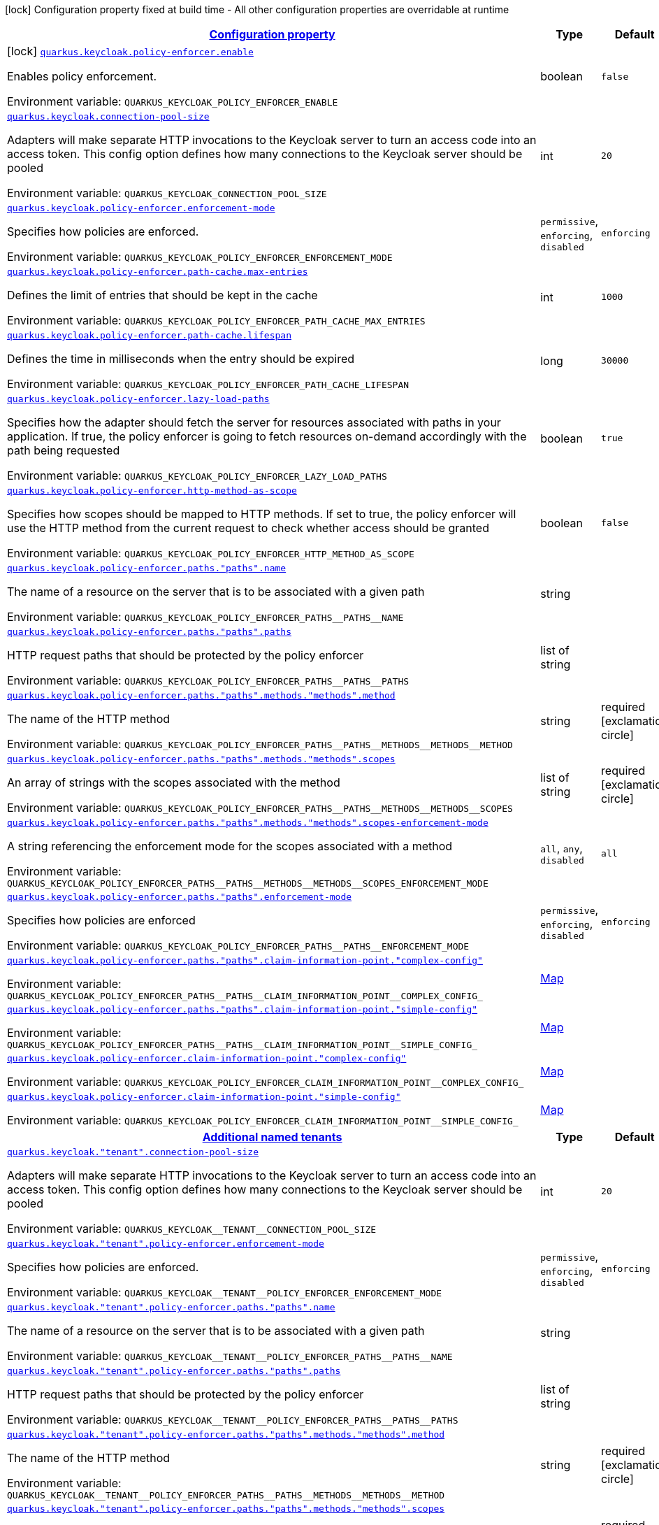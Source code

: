 
:summaryTableId: quarkus-keycloak-pep-general-config-items
[.configuration-legend]
icon:lock[title=Fixed at build time] Configuration property fixed at build time - All other configuration properties are overridable at runtime
[.configuration-reference, cols="80,.^10,.^10"]
|===

h|[[quarkus-keycloak-pep-general-config-items_configuration]]link:#quarkus-keycloak-pep-general-config-items_configuration[Configuration property]

h|Type
h|Default

a|icon:lock[title=Fixed at build time] [[quarkus-keycloak-pep-general-config-items_quarkus-keycloak-policy-enforcer-enable]]`link:#quarkus-keycloak-pep-general-config-items_quarkus-keycloak-policy-enforcer-enable[quarkus.keycloak.policy-enforcer.enable]`


[.description]
--
Enables policy enforcement.

ifdef::add-copy-button-to-env-var[]
Environment variable: env_var_with_copy_button:+++QUARKUS_KEYCLOAK_POLICY_ENFORCER_ENABLE+++[]
endif::add-copy-button-to-env-var[]
ifndef::add-copy-button-to-env-var[]
Environment variable: `+++QUARKUS_KEYCLOAK_POLICY_ENFORCER_ENABLE+++`
endif::add-copy-button-to-env-var[]
--|boolean 
|`false`


a| [[quarkus-keycloak-pep-general-config-items_quarkus-keycloak-connection-pool-size]]`link:#quarkus-keycloak-pep-general-config-items_quarkus-keycloak-connection-pool-size[quarkus.keycloak.connection-pool-size]`


[.description]
--
Adapters will make separate HTTP invocations to the Keycloak server to turn an access code into an access token. This config option defines how many connections to the Keycloak server should be pooled

ifdef::add-copy-button-to-env-var[]
Environment variable: env_var_with_copy_button:+++QUARKUS_KEYCLOAK_CONNECTION_POOL_SIZE+++[]
endif::add-copy-button-to-env-var[]
ifndef::add-copy-button-to-env-var[]
Environment variable: `+++QUARKUS_KEYCLOAK_CONNECTION_POOL_SIZE+++`
endif::add-copy-button-to-env-var[]
--|int 
|`20`


a| [[quarkus-keycloak-pep-general-config-items_quarkus-keycloak-policy-enforcer-enforcement-mode]]`link:#quarkus-keycloak-pep-general-config-items_quarkus-keycloak-policy-enforcer-enforcement-mode[quarkus.keycloak.policy-enforcer.enforcement-mode]`


[.description]
--
Specifies how policies are enforced.

ifdef::add-copy-button-to-env-var[]
Environment variable: env_var_with_copy_button:+++QUARKUS_KEYCLOAK_POLICY_ENFORCER_ENFORCEMENT_MODE+++[]
endif::add-copy-button-to-env-var[]
ifndef::add-copy-button-to-env-var[]
Environment variable: `+++QUARKUS_KEYCLOAK_POLICY_ENFORCER_ENFORCEMENT_MODE+++`
endif::add-copy-button-to-env-var[]
-- a|
`permissive`, `enforcing`, `disabled` 
|`enforcing`


a| [[quarkus-keycloak-pep-general-config-items_quarkus-keycloak-policy-enforcer-path-cache-max-entries]]`link:#quarkus-keycloak-pep-general-config-items_quarkus-keycloak-policy-enforcer-path-cache-max-entries[quarkus.keycloak.policy-enforcer.path-cache.max-entries]`


[.description]
--
Defines the limit of entries that should be kept in the cache

ifdef::add-copy-button-to-env-var[]
Environment variable: env_var_with_copy_button:+++QUARKUS_KEYCLOAK_POLICY_ENFORCER_PATH_CACHE_MAX_ENTRIES+++[]
endif::add-copy-button-to-env-var[]
ifndef::add-copy-button-to-env-var[]
Environment variable: `+++QUARKUS_KEYCLOAK_POLICY_ENFORCER_PATH_CACHE_MAX_ENTRIES+++`
endif::add-copy-button-to-env-var[]
--|int 
|`1000`


a| [[quarkus-keycloak-pep-general-config-items_quarkus-keycloak-policy-enforcer-path-cache-lifespan]]`link:#quarkus-keycloak-pep-general-config-items_quarkus-keycloak-policy-enforcer-path-cache-lifespan[quarkus.keycloak.policy-enforcer.path-cache.lifespan]`


[.description]
--
Defines the time in milliseconds when the entry should be expired

ifdef::add-copy-button-to-env-var[]
Environment variable: env_var_with_copy_button:+++QUARKUS_KEYCLOAK_POLICY_ENFORCER_PATH_CACHE_LIFESPAN+++[]
endif::add-copy-button-to-env-var[]
ifndef::add-copy-button-to-env-var[]
Environment variable: `+++QUARKUS_KEYCLOAK_POLICY_ENFORCER_PATH_CACHE_LIFESPAN+++`
endif::add-copy-button-to-env-var[]
--|long 
|`30000`


a| [[quarkus-keycloak-pep-general-config-items_quarkus-keycloak-policy-enforcer-lazy-load-paths]]`link:#quarkus-keycloak-pep-general-config-items_quarkus-keycloak-policy-enforcer-lazy-load-paths[quarkus.keycloak.policy-enforcer.lazy-load-paths]`


[.description]
--
Specifies how the adapter should fetch the server for resources associated with paths in your application. If true, the policy enforcer is going to fetch resources on-demand accordingly with the path being requested

ifdef::add-copy-button-to-env-var[]
Environment variable: env_var_with_copy_button:+++QUARKUS_KEYCLOAK_POLICY_ENFORCER_LAZY_LOAD_PATHS+++[]
endif::add-copy-button-to-env-var[]
ifndef::add-copy-button-to-env-var[]
Environment variable: `+++QUARKUS_KEYCLOAK_POLICY_ENFORCER_LAZY_LOAD_PATHS+++`
endif::add-copy-button-to-env-var[]
--|boolean 
|`true`


a| [[quarkus-keycloak-pep-general-config-items_quarkus-keycloak-policy-enforcer-http-method-as-scope]]`link:#quarkus-keycloak-pep-general-config-items_quarkus-keycloak-policy-enforcer-http-method-as-scope[quarkus.keycloak.policy-enforcer.http-method-as-scope]`


[.description]
--
Specifies how scopes should be mapped to HTTP methods. If set to true, the policy enforcer will use the HTTP method from the current request to check whether access should be granted

ifdef::add-copy-button-to-env-var[]
Environment variable: env_var_with_copy_button:+++QUARKUS_KEYCLOAK_POLICY_ENFORCER_HTTP_METHOD_AS_SCOPE+++[]
endif::add-copy-button-to-env-var[]
ifndef::add-copy-button-to-env-var[]
Environment variable: `+++QUARKUS_KEYCLOAK_POLICY_ENFORCER_HTTP_METHOD_AS_SCOPE+++`
endif::add-copy-button-to-env-var[]
--|boolean 
|`false`


a| [[quarkus-keycloak-pep-general-config-items_quarkus-keycloak-policy-enforcer-paths-paths-name]]`link:#quarkus-keycloak-pep-general-config-items_quarkus-keycloak-policy-enforcer-paths-paths-name[quarkus.keycloak.policy-enforcer.paths."paths".name]`


[.description]
--
The name of a resource on the server that is to be associated with a given path

ifdef::add-copy-button-to-env-var[]
Environment variable: env_var_with_copy_button:+++QUARKUS_KEYCLOAK_POLICY_ENFORCER_PATHS__PATHS__NAME+++[]
endif::add-copy-button-to-env-var[]
ifndef::add-copy-button-to-env-var[]
Environment variable: `+++QUARKUS_KEYCLOAK_POLICY_ENFORCER_PATHS__PATHS__NAME+++`
endif::add-copy-button-to-env-var[]
--|string 
|


a| [[quarkus-keycloak-pep-general-config-items_quarkus-keycloak-policy-enforcer-paths-paths-paths]]`link:#quarkus-keycloak-pep-general-config-items_quarkus-keycloak-policy-enforcer-paths-paths-paths[quarkus.keycloak.policy-enforcer.paths."paths".paths]`


[.description]
--
HTTP request paths that should be protected by the policy enforcer

ifdef::add-copy-button-to-env-var[]
Environment variable: env_var_with_copy_button:+++QUARKUS_KEYCLOAK_POLICY_ENFORCER_PATHS__PATHS__PATHS+++[]
endif::add-copy-button-to-env-var[]
ifndef::add-copy-button-to-env-var[]
Environment variable: `+++QUARKUS_KEYCLOAK_POLICY_ENFORCER_PATHS__PATHS__PATHS+++`
endif::add-copy-button-to-env-var[]
--|list of string 
|


a| [[quarkus-keycloak-pep-general-config-items_quarkus-keycloak-policy-enforcer-paths-paths-methods-methods-method]]`link:#quarkus-keycloak-pep-general-config-items_quarkus-keycloak-policy-enforcer-paths-paths-methods-methods-method[quarkus.keycloak.policy-enforcer.paths."paths".methods."methods".method]`


[.description]
--
The name of the HTTP method

ifdef::add-copy-button-to-env-var[]
Environment variable: env_var_with_copy_button:+++QUARKUS_KEYCLOAK_POLICY_ENFORCER_PATHS__PATHS__METHODS__METHODS__METHOD+++[]
endif::add-copy-button-to-env-var[]
ifndef::add-copy-button-to-env-var[]
Environment variable: `+++QUARKUS_KEYCLOAK_POLICY_ENFORCER_PATHS__PATHS__METHODS__METHODS__METHOD+++`
endif::add-copy-button-to-env-var[]
--|string 
|required icon:exclamation-circle[title=Configuration property is required]


a| [[quarkus-keycloak-pep-general-config-items_quarkus-keycloak-policy-enforcer-paths-paths-methods-methods-scopes]]`link:#quarkus-keycloak-pep-general-config-items_quarkus-keycloak-policy-enforcer-paths-paths-methods-methods-scopes[quarkus.keycloak.policy-enforcer.paths."paths".methods."methods".scopes]`


[.description]
--
An array of strings with the scopes associated with the method

ifdef::add-copy-button-to-env-var[]
Environment variable: env_var_with_copy_button:+++QUARKUS_KEYCLOAK_POLICY_ENFORCER_PATHS__PATHS__METHODS__METHODS__SCOPES+++[]
endif::add-copy-button-to-env-var[]
ifndef::add-copy-button-to-env-var[]
Environment variable: `+++QUARKUS_KEYCLOAK_POLICY_ENFORCER_PATHS__PATHS__METHODS__METHODS__SCOPES+++`
endif::add-copy-button-to-env-var[]
--|list of string 
|required icon:exclamation-circle[title=Configuration property is required]


a| [[quarkus-keycloak-pep-general-config-items_quarkus-keycloak-policy-enforcer-paths-paths-methods-methods-scopes-enforcement-mode]]`link:#quarkus-keycloak-pep-general-config-items_quarkus-keycloak-policy-enforcer-paths-paths-methods-methods-scopes-enforcement-mode[quarkus.keycloak.policy-enforcer.paths."paths".methods."methods".scopes-enforcement-mode]`


[.description]
--
A string referencing the enforcement mode for the scopes associated with a method

ifdef::add-copy-button-to-env-var[]
Environment variable: env_var_with_copy_button:+++QUARKUS_KEYCLOAK_POLICY_ENFORCER_PATHS__PATHS__METHODS__METHODS__SCOPES_ENFORCEMENT_MODE+++[]
endif::add-copy-button-to-env-var[]
ifndef::add-copy-button-to-env-var[]
Environment variable: `+++QUARKUS_KEYCLOAK_POLICY_ENFORCER_PATHS__PATHS__METHODS__METHODS__SCOPES_ENFORCEMENT_MODE+++`
endif::add-copy-button-to-env-var[]
-- a|
`all`, `any`, `disabled` 
|`all`


a| [[quarkus-keycloak-pep-general-config-items_quarkus-keycloak-policy-enforcer-paths-paths-enforcement-mode]]`link:#quarkus-keycloak-pep-general-config-items_quarkus-keycloak-policy-enforcer-paths-paths-enforcement-mode[quarkus.keycloak.policy-enforcer.paths."paths".enforcement-mode]`


[.description]
--
Specifies how policies are enforced

ifdef::add-copy-button-to-env-var[]
Environment variable: env_var_with_copy_button:+++QUARKUS_KEYCLOAK_POLICY_ENFORCER_PATHS__PATHS__ENFORCEMENT_MODE+++[]
endif::add-copy-button-to-env-var[]
ifndef::add-copy-button-to-env-var[]
Environment variable: `+++QUARKUS_KEYCLOAK_POLICY_ENFORCER_PATHS__PATHS__ENFORCEMENT_MODE+++`
endif::add-copy-button-to-env-var[]
-- a|
`permissive`, `enforcing`, `disabled` 
|`enforcing`


a| [[quarkus-keycloak-pep-general-config-items_quarkus-keycloak-policy-enforcer-paths-paths-claim-information-point-complex-config]]`link:#quarkus-keycloak-pep-general-config-items_quarkus-keycloak-policy-enforcer-paths-paths-claim-information-point-complex-config[quarkus.keycloak.policy-enforcer.paths."paths".claim-information-point."complex-config"]`


[.description]
--
ifdef::add-copy-button-to-env-var[]
Environment variable: env_var_with_copy_button:+++QUARKUS_KEYCLOAK_POLICY_ENFORCER_PATHS__PATHS__CLAIM_INFORMATION_POINT__COMPLEX_CONFIG_+++[]
endif::add-copy-button-to-env-var[]
ifndef::add-copy-button-to-env-var[]
Environment variable: `+++QUARKUS_KEYCLOAK_POLICY_ENFORCER_PATHS__PATHS__CLAIM_INFORMATION_POINT__COMPLEX_CONFIG_+++`
endif::add-copy-button-to-env-var[]
--|link:https://docs.oracle.com/javase/8/docs/api/java/util/Map.html[Map]
 
|


a| [[quarkus-keycloak-pep-general-config-items_quarkus-keycloak-policy-enforcer-paths-paths-claim-information-point-simple-config]]`link:#quarkus-keycloak-pep-general-config-items_quarkus-keycloak-policy-enforcer-paths-paths-claim-information-point-simple-config[quarkus.keycloak.policy-enforcer.paths."paths".claim-information-point."simple-config"]`


[.description]
--
ifdef::add-copy-button-to-env-var[]
Environment variable: env_var_with_copy_button:+++QUARKUS_KEYCLOAK_POLICY_ENFORCER_PATHS__PATHS__CLAIM_INFORMATION_POINT__SIMPLE_CONFIG_+++[]
endif::add-copy-button-to-env-var[]
ifndef::add-copy-button-to-env-var[]
Environment variable: `+++QUARKUS_KEYCLOAK_POLICY_ENFORCER_PATHS__PATHS__CLAIM_INFORMATION_POINT__SIMPLE_CONFIG_+++`
endif::add-copy-button-to-env-var[]
--|link:https://docs.oracle.com/javase/8/docs/api/java/util/Map.html[Map]
 
|


a| [[quarkus-keycloak-pep-general-config-items_quarkus-keycloak-policy-enforcer-claim-information-point-complex-config]]`link:#quarkus-keycloak-pep-general-config-items_quarkus-keycloak-policy-enforcer-claim-information-point-complex-config[quarkus.keycloak.policy-enforcer.claim-information-point."complex-config"]`


[.description]
--
ifdef::add-copy-button-to-env-var[]
Environment variable: env_var_with_copy_button:+++QUARKUS_KEYCLOAK_POLICY_ENFORCER_CLAIM_INFORMATION_POINT__COMPLEX_CONFIG_+++[]
endif::add-copy-button-to-env-var[]
ifndef::add-copy-button-to-env-var[]
Environment variable: `+++QUARKUS_KEYCLOAK_POLICY_ENFORCER_CLAIM_INFORMATION_POINT__COMPLEX_CONFIG_+++`
endif::add-copy-button-to-env-var[]
--|link:https://docs.oracle.com/javase/8/docs/api/java/util/Map.html[Map]
 
|


a| [[quarkus-keycloak-pep-general-config-items_quarkus-keycloak-policy-enforcer-claim-information-point-simple-config]]`link:#quarkus-keycloak-pep-general-config-items_quarkus-keycloak-policy-enforcer-claim-information-point-simple-config[quarkus.keycloak.policy-enforcer.claim-information-point."simple-config"]`


[.description]
--
ifdef::add-copy-button-to-env-var[]
Environment variable: env_var_with_copy_button:+++QUARKUS_KEYCLOAK_POLICY_ENFORCER_CLAIM_INFORMATION_POINT__SIMPLE_CONFIG_+++[]
endif::add-copy-button-to-env-var[]
ifndef::add-copy-button-to-env-var[]
Environment variable: `+++QUARKUS_KEYCLOAK_POLICY_ENFORCER_CLAIM_INFORMATION_POINT__SIMPLE_CONFIG_+++`
endif::add-copy-button-to-env-var[]
--|link:https://docs.oracle.com/javase/8/docs/api/java/util/Map.html[Map]
 
|


h|[[quarkus-keycloak-pep-general-config-items_quarkus-keycloak-named-tenants-additional-named-tenants]]link:#quarkus-keycloak-pep-general-config-items_quarkus-keycloak-named-tenants-additional-named-tenants[Additional named tenants]

h|Type
h|Default

a| [[quarkus-keycloak-pep-general-config-items_quarkus-keycloak-tenant-connection-pool-size]]`link:#quarkus-keycloak-pep-general-config-items_quarkus-keycloak-tenant-connection-pool-size[quarkus.keycloak."tenant".connection-pool-size]`


[.description]
--
Adapters will make separate HTTP invocations to the Keycloak server to turn an access code into an access token. This config option defines how many connections to the Keycloak server should be pooled

ifdef::add-copy-button-to-env-var[]
Environment variable: env_var_with_copy_button:+++QUARKUS_KEYCLOAK__TENANT__CONNECTION_POOL_SIZE+++[]
endif::add-copy-button-to-env-var[]
ifndef::add-copy-button-to-env-var[]
Environment variable: `+++QUARKUS_KEYCLOAK__TENANT__CONNECTION_POOL_SIZE+++`
endif::add-copy-button-to-env-var[]
--|int 
|`20`


a| [[quarkus-keycloak-pep-general-config-items_quarkus-keycloak-tenant-policy-enforcer-enforcement-mode]]`link:#quarkus-keycloak-pep-general-config-items_quarkus-keycloak-tenant-policy-enforcer-enforcement-mode[quarkus.keycloak."tenant".policy-enforcer.enforcement-mode]`


[.description]
--
Specifies how policies are enforced.

ifdef::add-copy-button-to-env-var[]
Environment variable: env_var_with_copy_button:+++QUARKUS_KEYCLOAK__TENANT__POLICY_ENFORCER_ENFORCEMENT_MODE+++[]
endif::add-copy-button-to-env-var[]
ifndef::add-copy-button-to-env-var[]
Environment variable: `+++QUARKUS_KEYCLOAK__TENANT__POLICY_ENFORCER_ENFORCEMENT_MODE+++`
endif::add-copy-button-to-env-var[]
-- a|
`permissive`, `enforcing`, `disabled` 
|`enforcing`


a| [[quarkus-keycloak-pep-general-config-items_quarkus-keycloak-tenant-policy-enforcer-paths-paths-name]]`link:#quarkus-keycloak-pep-general-config-items_quarkus-keycloak-tenant-policy-enforcer-paths-paths-name[quarkus.keycloak."tenant".policy-enforcer.paths."paths".name]`


[.description]
--
The name of a resource on the server that is to be associated with a given path

ifdef::add-copy-button-to-env-var[]
Environment variable: env_var_with_copy_button:+++QUARKUS_KEYCLOAK__TENANT__POLICY_ENFORCER_PATHS__PATHS__NAME+++[]
endif::add-copy-button-to-env-var[]
ifndef::add-copy-button-to-env-var[]
Environment variable: `+++QUARKUS_KEYCLOAK__TENANT__POLICY_ENFORCER_PATHS__PATHS__NAME+++`
endif::add-copy-button-to-env-var[]
--|string 
|


a| [[quarkus-keycloak-pep-general-config-items_quarkus-keycloak-tenant-policy-enforcer-paths-paths-paths]]`link:#quarkus-keycloak-pep-general-config-items_quarkus-keycloak-tenant-policy-enforcer-paths-paths-paths[quarkus.keycloak."tenant".policy-enforcer.paths."paths".paths]`


[.description]
--
HTTP request paths that should be protected by the policy enforcer

ifdef::add-copy-button-to-env-var[]
Environment variable: env_var_with_copy_button:+++QUARKUS_KEYCLOAK__TENANT__POLICY_ENFORCER_PATHS__PATHS__PATHS+++[]
endif::add-copy-button-to-env-var[]
ifndef::add-copy-button-to-env-var[]
Environment variable: `+++QUARKUS_KEYCLOAK__TENANT__POLICY_ENFORCER_PATHS__PATHS__PATHS+++`
endif::add-copy-button-to-env-var[]
--|list of string 
|


a| [[quarkus-keycloak-pep-general-config-items_quarkus-keycloak-tenant-policy-enforcer-paths-paths-methods-methods-method]]`link:#quarkus-keycloak-pep-general-config-items_quarkus-keycloak-tenant-policy-enforcer-paths-paths-methods-methods-method[quarkus.keycloak."tenant".policy-enforcer.paths."paths".methods."methods".method]`


[.description]
--
The name of the HTTP method

ifdef::add-copy-button-to-env-var[]
Environment variable: env_var_with_copy_button:+++QUARKUS_KEYCLOAK__TENANT__POLICY_ENFORCER_PATHS__PATHS__METHODS__METHODS__METHOD+++[]
endif::add-copy-button-to-env-var[]
ifndef::add-copy-button-to-env-var[]
Environment variable: `+++QUARKUS_KEYCLOAK__TENANT__POLICY_ENFORCER_PATHS__PATHS__METHODS__METHODS__METHOD+++`
endif::add-copy-button-to-env-var[]
--|string 
|required icon:exclamation-circle[title=Configuration property is required]


a| [[quarkus-keycloak-pep-general-config-items_quarkus-keycloak-tenant-policy-enforcer-paths-paths-methods-methods-scopes]]`link:#quarkus-keycloak-pep-general-config-items_quarkus-keycloak-tenant-policy-enforcer-paths-paths-methods-methods-scopes[quarkus.keycloak."tenant".policy-enforcer.paths."paths".methods."methods".scopes]`


[.description]
--
An array of strings with the scopes associated with the method

ifdef::add-copy-button-to-env-var[]
Environment variable: env_var_with_copy_button:+++QUARKUS_KEYCLOAK__TENANT__POLICY_ENFORCER_PATHS__PATHS__METHODS__METHODS__SCOPES+++[]
endif::add-copy-button-to-env-var[]
ifndef::add-copy-button-to-env-var[]
Environment variable: `+++QUARKUS_KEYCLOAK__TENANT__POLICY_ENFORCER_PATHS__PATHS__METHODS__METHODS__SCOPES+++`
endif::add-copy-button-to-env-var[]
--|list of string 
|required icon:exclamation-circle[title=Configuration property is required]


a| [[quarkus-keycloak-pep-general-config-items_quarkus-keycloak-tenant-policy-enforcer-paths-paths-methods-methods-scopes-enforcement-mode]]`link:#quarkus-keycloak-pep-general-config-items_quarkus-keycloak-tenant-policy-enforcer-paths-paths-methods-methods-scopes-enforcement-mode[quarkus.keycloak."tenant".policy-enforcer.paths."paths".methods."methods".scopes-enforcement-mode]`


[.description]
--
A string referencing the enforcement mode for the scopes associated with a method

ifdef::add-copy-button-to-env-var[]
Environment variable: env_var_with_copy_button:+++QUARKUS_KEYCLOAK__TENANT__POLICY_ENFORCER_PATHS__PATHS__METHODS__METHODS__SCOPES_ENFORCEMENT_MODE+++[]
endif::add-copy-button-to-env-var[]
ifndef::add-copy-button-to-env-var[]
Environment variable: `+++QUARKUS_KEYCLOAK__TENANT__POLICY_ENFORCER_PATHS__PATHS__METHODS__METHODS__SCOPES_ENFORCEMENT_MODE+++`
endif::add-copy-button-to-env-var[]
-- a|
`all`, `any`, `disabled` 
|`all`


a| [[quarkus-keycloak-pep-general-config-items_quarkus-keycloak-tenant-policy-enforcer-paths-paths-enforcement-mode]]`link:#quarkus-keycloak-pep-general-config-items_quarkus-keycloak-tenant-policy-enforcer-paths-paths-enforcement-mode[quarkus.keycloak."tenant".policy-enforcer.paths."paths".enforcement-mode]`


[.description]
--
Specifies how policies are enforced

ifdef::add-copy-button-to-env-var[]
Environment variable: env_var_with_copy_button:+++QUARKUS_KEYCLOAK__TENANT__POLICY_ENFORCER_PATHS__PATHS__ENFORCEMENT_MODE+++[]
endif::add-copy-button-to-env-var[]
ifndef::add-copy-button-to-env-var[]
Environment variable: `+++QUARKUS_KEYCLOAK__TENANT__POLICY_ENFORCER_PATHS__PATHS__ENFORCEMENT_MODE+++`
endif::add-copy-button-to-env-var[]
-- a|
`permissive`, `enforcing`, `disabled` 
|`enforcing`


a| [[quarkus-keycloak-pep-general-config-items_quarkus-keycloak-tenant-policy-enforcer-paths-paths-claim-information-point-complex-config]]`link:#quarkus-keycloak-pep-general-config-items_quarkus-keycloak-tenant-policy-enforcer-paths-paths-claim-information-point-complex-config[quarkus.keycloak."tenant".policy-enforcer.paths."paths".claim-information-point."complex-config"]`


[.description]
--
ifdef::add-copy-button-to-env-var[]
Environment variable: env_var_with_copy_button:+++QUARKUS_KEYCLOAK__TENANT__POLICY_ENFORCER_PATHS__PATHS__CLAIM_INFORMATION_POINT__COMPLEX_CONFIG_+++[]
endif::add-copy-button-to-env-var[]
ifndef::add-copy-button-to-env-var[]
Environment variable: `+++QUARKUS_KEYCLOAK__TENANT__POLICY_ENFORCER_PATHS__PATHS__CLAIM_INFORMATION_POINT__COMPLEX_CONFIG_+++`
endif::add-copy-button-to-env-var[]
--|link:https://docs.oracle.com/javase/8/docs/api/java/util/Map.html[Map]
 
|


a| [[quarkus-keycloak-pep-general-config-items_quarkus-keycloak-tenant-policy-enforcer-paths-paths-claim-information-point-simple-config]]`link:#quarkus-keycloak-pep-general-config-items_quarkus-keycloak-tenant-policy-enforcer-paths-paths-claim-information-point-simple-config[quarkus.keycloak."tenant".policy-enforcer.paths."paths".claim-information-point."simple-config"]`


[.description]
--
ifdef::add-copy-button-to-env-var[]
Environment variable: env_var_with_copy_button:+++QUARKUS_KEYCLOAK__TENANT__POLICY_ENFORCER_PATHS__PATHS__CLAIM_INFORMATION_POINT__SIMPLE_CONFIG_+++[]
endif::add-copy-button-to-env-var[]
ifndef::add-copy-button-to-env-var[]
Environment variable: `+++QUARKUS_KEYCLOAK__TENANT__POLICY_ENFORCER_PATHS__PATHS__CLAIM_INFORMATION_POINT__SIMPLE_CONFIG_+++`
endif::add-copy-button-to-env-var[]
--|link:https://docs.oracle.com/javase/8/docs/api/java/util/Map.html[Map]
 
|


a| [[quarkus-keycloak-pep-general-config-items_quarkus-keycloak-tenant-policy-enforcer-path-cache-max-entries]]`link:#quarkus-keycloak-pep-general-config-items_quarkus-keycloak-tenant-policy-enforcer-path-cache-max-entries[quarkus.keycloak."tenant".policy-enforcer.path-cache.max-entries]`


[.description]
--
Defines the limit of entries that should be kept in the cache

ifdef::add-copy-button-to-env-var[]
Environment variable: env_var_with_copy_button:+++QUARKUS_KEYCLOAK__TENANT__POLICY_ENFORCER_PATH_CACHE_MAX_ENTRIES+++[]
endif::add-copy-button-to-env-var[]
ifndef::add-copy-button-to-env-var[]
Environment variable: `+++QUARKUS_KEYCLOAK__TENANT__POLICY_ENFORCER_PATH_CACHE_MAX_ENTRIES+++`
endif::add-copy-button-to-env-var[]
--|int 
|`1000`


a| [[quarkus-keycloak-pep-general-config-items_quarkus-keycloak-tenant-policy-enforcer-path-cache-lifespan]]`link:#quarkus-keycloak-pep-general-config-items_quarkus-keycloak-tenant-policy-enforcer-path-cache-lifespan[quarkus.keycloak."tenant".policy-enforcer.path-cache.lifespan]`


[.description]
--
Defines the time in milliseconds when the entry should be expired

ifdef::add-copy-button-to-env-var[]
Environment variable: env_var_with_copy_button:+++QUARKUS_KEYCLOAK__TENANT__POLICY_ENFORCER_PATH_CACHE_LIFESPAN+++[]
endif::add-copy-button-to-env-var[]
ifndef::add-copy-button-to-env-var[]
Environment variable: `+++QUARKUS_KEYCLOAK__TENANT__POLICY_ENFORCER_PATH_CACHE_LIFESPAN+++`
endif::add-copy-button-to-env-var[]
--|long 
|`30000`


a| [[quarkus-keycloak-pep-general-config-items_quarkus-keycloak-tenant-policy-enforcer-lazy-load-paths]]`link:#quarkus-keycloak-pep-general-config-items_quarkus-keycloak-tenant-policy-enforcer-lazy-load-paths[quarkus.keycloak."tenant".policy-enforcer.lazy-load-paths]`


[.description]
--
Specifies how the adapter should fetch the server for resources associated with paths in your application. If true, the policy enforcer is going to fetch resources on-demand accordingly with the path being requested

ifdef::add-copy-button-to-env-var[]
Environment variable: env_var_with_copy_button:+++QUARKUS_KEYCLOAK__TENANT__POLICY_ENFORCER_LAZY_LOAD_PATHS+++[]
endif::add-copy-button-to-env-var[]
ifndef::add-copy-button-to-env-var[]
Environment variable: `+++QUARKUS_KEYCLOAK__TENANT__POLICY_ENFORCER_LAZY_LOAD_PATHS+++`
endif::add-copy-button-to-env-var[]
--|boolean 
|`true`


a| [[quarkus-keycloak-pep-general-config-items_quarkus-keycloak-tenant-policy-enforcer-claim-information-point-complex-config]]`link:#quarkus-keycloak-pep-general-config-items_quarkus-keycloak-tenant-policy-enforcer-claim-information-point-complex-config[quarkus.keycloak."tenant".policy-enforcer.claim-information-point."complex-config"]`


[.description]
--
ifdef::add-copy-button-to-env-var[]
Environment variable: env_var_with_copy_button:+++QUARKUS_KEYCLOAK__TENANT__POLICY_ENFORCER_CLAIM_INFORMATION_POINT__COMPLEX_CONFIG_+++[]
endif::add-copy-button-to-env-var[]
ifndef::add-copy-button-to-env-var[]
Environment variable: `+++QUARKUS_KEYCLOAK__TENANT__POLICY_ENFORCER_CLAIM_INFORMATION_POINT__COMPLEX_CONFIG_+++`
endif::add-copy-button-to-env-var[]
--|link:https://docs.oracle.com/javase/8/docs/api/java/util/Map.html[Map]
 
|


a| [[quarkus-keycloak-pep-general-config-items_quarkus-keycloak-tenant-policy-enforcer-claim-information-point-simple-config]]`link:#quarkus-keycloak-pep-general-config-items_quarkus-keycloak-tenant-policy-enforcer-claim-information-point-simple-config[quarkus.keycloak."tenant".policy-enforcer.claim-information-point."simple-config"]`


[.description]
--
ifdef::add-copy-button-to-env-var[]
Environment variable: env_var_with_copy_button:+++QUARKUS_KEYCLOAK__TENANT__POLICY_ENFORCER_CLAIM_INFORMATION_POINT__SIMPLE_CONFIG_+++[]
endif::add-copy-button-to-env-var[]
ifndef::add-copy-button-to-env-var[]
Environment variable: `+++QUARKUS_KEYCLOAK__TENANT__POLICY_ENFORCER_CLAIM_INFORMATION_POINT__SIMPLE_CONFIG_+++`
endif::add-copy-button-to-env-var[]
--|link:https://docs.oracle.com/javase/8/docs/api/java/util/Map.html[Map]
 
|


a| [[quarkus-keycloak-pep-general-config-items_quarkus-keycloak-tenant-policy-enforcer-http-method-as-scope]]`link:#quarkus-keycloak-pep-general-config-items_quarkus-keycloak-tenant-policy-enforcer-http-method-as-scope[quarkus.keycloak."tenant".policy-enforcer.http-method-as-scope]`


[.description]
--
Specifies how scopes should be mapped to HTTP methods. If set to true, the policy enforcer will use the HTTP method from the current request to check whether access should be granted

ifdef::add-copy-button-to-env-var[]
Environment variable: env_var_with_copy_button:+++QUARKUS_KEYCLOAK__TENANT__POLICY_ENFORCER_HTTP_METHOD_AS_SCOPE+++[]
endif::add-copy-button-to-env-var[]
ifndef::add-copy-button-to-env-var[]
Environment variable: `+++QUARKUS_KEYCLOAK__TENANT__POLICY_ENFORCER_HTTP_METHOD_AS_SCOPE+++`
endif::add-copy-button-to-env-var[]
--|boolean 
|`false`

|===